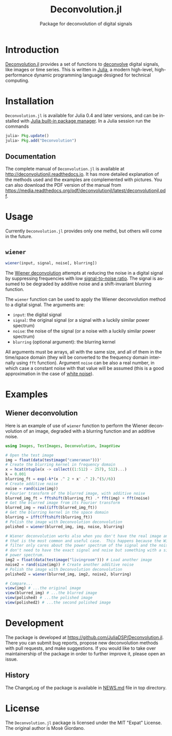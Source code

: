 #+TITLE: Deconvolution.jl
#+SUBTITLE: Package for deconvolution of digital signals
#+STARTUP: showall
#+LANGUAGE: en

* Introduction

[[https://github.com/JuliaDSP/Deconvolution.jl][Deconvolution.jl]] provides a set of functions to [[https://en.wikipedia.org/wiki/Deconvolution][deconvolve]] digital signals, like
images or time series.  This is written in [[http://julialang.org/][Julia]], a modern high-level,
high-performance dynamic programming language designed for technical computing.

* Installation

=Deconvolution.jl= is available for Julia 0.4 and later versions, and can be
installed with [[http://docs.julialang.org/en/stable/manual/packages/][Julia built-in package manager]]. In a Julia session run the
commands

#+BEGIN_SRC julia
julia> Pkg.update()
julia> Pkg.add("Deconvolution")
#+END_SRC

** Documentation

The complete manual of =Deconvolution.jl= is available at
http://deconvolutionjl.readthedocs.io. It has more detailed explanation of the
methods used and the examples are complemented with pictures. You can also
download the PDF version of the manual from
https://media.readthedocs.org/pdf/deconvolutionjl/latest/deconvolutionjl.pdf.

* Usage

Currently =Deconvolution.jl= provides only one methd, but others will come in
the future.

** =wiener=

#+BEGIN_SRC julia
wiener(input, signal, noise[, blurring])
#+END_SRC

The [[https://en.wikipedia.org/wiki/Wiener_deconvolution][Wiener deconvolution]] attempts at reducing the noise in a digital signal by
suppressing frequencies with low [[https://en.wikipedia.org/wiki/Signal-to-noise_ratio][signal-to-noise ratio]]. The signal is assumed to
be degraded by additive noise and a shift-invariant blurring function.

The =wiener= function can be used to apply the Wiener deconvolution method to a
digital signal. The arguments are:

- =input=: the digital signal
- =signal=: the original signal (or a signal with a luckily similar
  power spectrum)
- =noise=: the noise of the signal (or a noise with a luckily similar
  power spectrum)
- =blurring= (optional argument): the blurring kernel

All arguments must be arrays, all with the same size, and all of them in the
time/space domain (they will be converted to the frequency domain internally
using =fft= function). Argument =noise= can be also a real number, in which case
a constant noise with that value will be assumed (this is a good approximation
in the case of [[https://en.wikipedia.org/wiki/White_noise][white noise]]).

* Examples

** Wiener deconvolution

Here is an example of use of =wiener= function to perform the Wiener
deconvolution of an image, degraded with a blurring function and an additive
noise.

#+BEGIN_SRC julia
using Images, TestImages, Deconvolution, ImageView

# Open the test image
img = float(data(testimage("cameraman")))'
# Create the blurring kernel in frequency domain
x = hcat(ntuple(x -> collect((1:512) - 257), 512)...)
k = 0.001
blurring_ft = exp(-k*(x .^ 2 + x' .^ 2).^(5//6))
# Create additive noise
noise = rand(size(img))
# Fourier transform of the blurred image, with additive noise
blurred_img_ft = fftshift(blurring_ft) .* fft(img) + fft(noise)
# Get the blurred image from its Fourier transform
blurred_img = real(ifft(blurred_img_ft))
# Get the blurring kernel in the space domain
blurring = ifft(fftshift(blurring_ft))
# Polish the image with Deconvolution deconvolution
polished = wiener(blurred_img, img, noise, blurring)

# Wiener deconvolution works also when you don't have the real image and noise,
# that is the most common and useful case.  This happens because the Wiener
# filter only cares about the power spectrum of the signal and the noise, so you
# don't need to have the exact signal and noise but something with a similar
# power spectrum.
img2 = float(data(testimage("livingroom"))) # Load another image
noise2 = rand(size(img)) # Create another additive noise
# Polish the image with Deconvolution deconvolution
polished2 = wiener(blurred_img, img2, noise2, blurring)

# Compare...
view(img) # ...the original image
view(blurred_img) # ...the blurred image
view(polished) # ...the polished image
view(polished2) # ...the second polished image
#+END_SRC

* Development

The package is developed at https://github.com/JuliaDSP/Deconvolution.jl. There
you can submit bug reports, propose new deconvolution methods with pull
requests, and make suggestions. If you would like to take over maintainership of
the package in order to further improve it, please open an issue.

** History

The ChangeLog of the package is available in [[https://github.com/JuliaDSP/Deconvolution.jl/blob/master/NEWS.md][NEWS.md]] file in top directory.

* License

The =Deconvolution.jl= package is licensed under the MIT "Expat" License. The
original author is Mosè Giordano.
